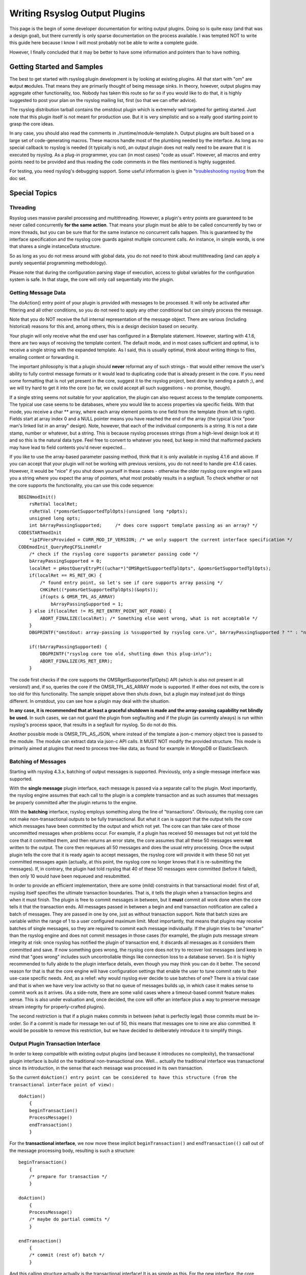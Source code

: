 Writing Rsyslog Output Plugins
==============================

This page is the begin of some developer documentation for writing
output plugins. Doing so is quite easy (and that was a design goal), but
there currently is only sparse documentation on the process available. I
was tempted NOT to write this guide here because I know I will most
probably not be able to write a complete guide.

However, I finally concluded that it may be better to have some
information and pointers than to have nothing.

Getting Started and Samples
---------------------------

The best to get started with rsyslog plugin development is by looking at
existing plugins. All that start with "om" are **o**\ utput
**m**\ odules. That means they are primarily thought of being message
sinks. In theory, however, output plugins may aggregate other
functionality, too. Nobody has taken this route so far so if you would
like to do that, it is highly suggested to post your plan on the rsyslog
mailing list, first (so that we can offer advice).

The rsyslog distribution tarball contains the omstdout plugin which is
extremely well targeted for getting started. Just note that this plugin
itself is not meant for production use. But it is very simplistic and so
a really good starting point to grasp the core ideas.

In any case, you should also read the comments in
./runtime/module-template.h. Output plugins are built based on a large
set of code-generating macros. These macros handle most of the plumbing
needed by the interface. As long as no special callback to rsyslog is
needed (it typically is not), an output plugin does not really need to
be aware that it is executed by rsyslog. As a plug-in programmer, you
can (in most cases) "code as usual". However, all macros and entry
points need to be provided and thus reading the code comments in the
files mentioned is highly suggested.

For testing, you need rsyslog's debugging support. Some useful
information is given in "`troubleshooting rsyslog <troubleshoot.html>`_
from the doc set.

Special Topics
--------------

Threading
~~~~~~~~~

Rsyslog uses massive parallel processing and multithreading. However, a
plugin's entry points are guaranteed to be never called concurrently
**for the same action**. That means your plugin must be able to be
called concurrently by two or more threads, but you can be sure that for
the same instance no concurrent calls happen. This is guaranteed by the
interface specification and the rsyslog core guards against multiple
concurrent calls. An instance, in simple words, is one that shares a
single instanceData structure.

So as long as you do not mess around with global data, you do not need
to think about multithreading (and can apply a purely sequential
programming methodology).

Please note that during the configuration parsing stage of execution,
access to global variables for the configuration system is safe. In that
stage, the core will only call sequentially into the plugin.

Getting Message Data
~~~~~~~~~~~~~~~~~~~~

The doAction() entry point of your plugin is provided with messages to
be processed. It will only be activated after filtering and all other
conditions, so you do not need to apply any other conditional but can
simply process the message.

Note that you do NOT receive the full internal representation of the
message object. There are various (including historical) reasons for
this and, among others, this is a design decision based on security.

Your plugin will only receive what the end user has configured in a
$template statement. However, starting with 4.1.6, there are two ways of
receiving the template content. The default mode, and in most cases
sufficient and optimal, is to receive a single string with the expanded
template. As I said, this is usually optimal, think about writing things
to files, emailing content or forwarding it.

The important philosophy is that a plugin should **never** reformat any
of such strings - that would either remove the user's ability to fully
control message formats or it would lead to duplicating code that is
already present in the core. If you need some formatting that is not yet
present in the core, suggest it to the rsyslog project, best done by
sending a patch ;), and we will try hard to get it into the core (so
far, we could accept all such suggestions - no promise, though).

If a single string seems not suitable for your application, the plugin
can also request access to the template components. The typical use case
seems to be databases, where you would like to access properties via
specific fields. With that mode, you receive a char \*\* array, where
each array element points to one field from the template (from left to
right). Fields start at array index 0 and a NULL pointer means you have
reached the end of the array (the typical Unix "poor man's linked list
in an array" design). Note, however, that each of the individual
components is a string. It is not a date stamp, number or whatever, but
a string. This is because rsyslog processes strings (from a high-level
design look at it) and so this is the natural data type. Feel free to
convert to whatever you need, but keep in mind that malformed packets
may have lead to field contents you'd never expected...

If you like to use the array-based parameter passing method, think that
it is only available in rsyslog 4.1.6 and above. If you can accept that
your plugin will not be working with previous versions, you do not need
to handle pre 4.1.6 cases. However, it would be "nice" if you shut down
yourself in these cases - otherwise the older rsyslog core engine will
pass you a string where you expect the array of pointers, what most
probably results in a segfault. To check whether or not the core
supports the functionality, you can use this code sequence:

::


    BEGINmodInit()
        rsRetVal localRet;
        rsRetVal (*pomsrGetSupportedTplOpts)(unsigned long *pOpts);
        unsigned long opts;
        int bArrayPassingSupported;     /* does core support template passing as an array? */
    CODESTARTmodInit
        *ipIFVersProvided = CURR_MOD_IF_VERSION; /* we only support the current interface specification */
    CODEmodInit_QueryRegCFSLineHdlr
        /* check if the rsyslog core supports parameter passing code */
        bArrayPassingSupported = 0;
        localRet = pHostQueryEtryPt((uchar*)"OMSRgetSupportedTplOpts", &pomsrGetSupportedTplOpts);
        if(localRet == RS_RET_OK) {
            /* found entry point, so let's see if core supports array passing */
            CHKiRet((*pomsrGetSupportedTplOpts)(&opts));
            if(opts & OMSR_TPL_AS_ARRAY)
                bArrayPassingSupported = 1;
        } else if(localRet != RS_RET_ENTRY_POINT_NOT_FOUND) {
            ABORT_FINALIZE(localRet); /* Something else went wrong, what is not acceptable */
        }
        DBGPRINTF("omstdout: array-passing is %ssupported by rsyslog core.\n", bArrayPassingSupported ? "" : "not ");

        if(!bArrayPassingSupported) {
            DBGPRINTF("rsyslog core too old, shutting down this plug-in\n");
            ABORT_FINALIZE(RS_RET_ERR);
        }

The code first checks if the core supports the OMSRgetSupportedTplOpts()
API (which is also not present in all versions!) and, if so, queries the
core if the OMSR\_TPL\_AS\_ARRAY mode is supported. If either does not
exits, the core is too old for this functionality. The sample snippet
above then shuts down, but a plugin may instead just do things
different. In omstdout, you can see how a plugin may deal with the
situation.

**In any case, it is recommended that at least a graceful shutdown is
made and the array-passing capability not blindly be used.** In such
cases, we can not guard the plugin from segfaulting and if the plugin
(as currently always) is run within rsyslog's process space, that
results in a segfault for rsyslog. So do not do this.

Another possible mode is OMSR\_TPL\_AS\_JSON, where instead of the
template a json-c memory object tree is passed to the module. The module
can extract data via json-c API calls. It MUST NOT modify the provided
structure. This mode is primarily aimed at plugins that need to process
tree-like data, as found for example in MongoDB or ElasticSearch.

Batching of Messages
~~~~~~~~~~~~~~~~~~~~

Starting with rsyslog 4.3.x, batching of output messages is supported.
Previously, only a single-message interface was supported.

With the **single message** plugin interface, each message is passed via
a separate call to the plugin. Most importantly, the rsyslog engine
assumes that each call to the plugin is a complete transaction and as
such assumes that messages be properly committed after the plugin returns
to the engine.

With the **batching** interface, rsyslog employs something along the
line of "transactions". Obviously, the rsyslog core can not make
non-transactional outputs to be fully transactional. But what it can is
support that the output tells the core which messages have been committed
by the output and which not yet. The core can than take care of those
uncommitted messages when problems occur. For example, if a plugin has
received 50 messages but not yet told the core that it committed them,
and then returns an error state, the core assumes that all these 50
messages were **not** written to the output. The core then requeues all
50 messages and does the usual retry processing. Once the output plugin
tells the core that it is ready again to accept messages, the rsyslog
core will provide it with these 50 not yet committed messages again
(actually, at this point, the rsyslog core no longer knows that it is
re-submitting the messages). If, in contrary, the plugin had told rsyslog
that 40 of these 50 messages were committed (before it failed), then only
10 would have been requeued and resubmitted.

In order to provide an efficient implementation, there are some (mild)
constraints in that transactional model: first of all, rsyslog itself
specifies the ultimate transaction boundaries. That is, it tells the
plugin when a transaction begins and when it must finish. The plugin is
free to commit messages in between, but it **must** commit all work done
when the core tells it that the transaction ends. All messages passed in
between a begin and end transaction notification are called a batch of
messages. They are passed in one by one, just as without transaction
support. Note that batch sizes are variable within the range of 1 to a
user configured maximum limit. Most importantly, that means that plugins
may receive batches of single messages, so they are required to commit
each message individually. If the plugin tries to be "smarter" than the
rsyslog engine and does not commit messages in those cases (for
example), the plugin puts message stream integrity at risk: once rsyslog
has notified the plugin of transaction end, it discards all messages as
it considers them committed and save. If now something goes wrong, the
rsyslog core does not try to recover lost messages (and keep in mind
that "goes wrong" includes such uncontrollable things like connection
loss to a database server). So it is highly recommended to fully abide
to the plugin interface details, even though you may think you can do it
better. The second reason for that is that the core engine will have
configuration settings that enable the user to tune commit rate to their
use-case specific needs. And, as a relief: why would rsyslog ever decide
to use batches of one? There is a trivial case and that is when we have
very low activity so that no queue of messages builds up, in which case
it makes sense to commit work as it arrives. (As a side-note, there are
some valid cases where a timeout-based commit feature makes sense. This
is also under evaluation and, once decided, the core will offer an
interface plus a way to preserve message stream integrity for
properly-crafted plugins).

The second restriction is that if a plugin makes commits in between
(what is perfectly legal) those commits must be in-order. So if a commit
is made for message ten out of 50, this means that messages one to nine
are also committed. It would be possible to remove this restriction, but
we have decided to deliberately introduce it to simplify things.

Output Plugin Transaction Interface
~~~~~~~~~~~~~~~~~~~~~~~~~~~~~~~~~~~

In order to keep compatible with existing output plugins (and because it
introduces no complexity), the transactional plugin interface is build
on the traditional non-transactional one. Well... actually the
traditional interface was transactional since its introduction, in the
sense that each message was processed in its own transaction.

So the current
``doAction() entry point can be considered to have this structure (from the transactional interface point of view):``

::

    doAction()
        {
        beginTransaction()
        ProcessMessage()
        endTransaction()
        }

For the **transactional interface**, we now move these implicit
``beginTransaction()`` and ``endTransaction(()`` call out of the message
processing body, resulting is such a structure:

::

    beginTransaction()
        {
        /* prepare for transaction */
        }

    doAction()
        {
        ProcessMessage()
        /* maybe do partial commits */
        }

    endTransaction()
        {
        /* commit (rest of) batch */
        }

And this calling structure actually is the transactional interface! It
is as simple as this. For the new interface, the core calls a
``beginTransaction()`` entry point inside the plugin at the start of the
batch. Similarly, the core call ``endTransaction()`` at the end of the
batch. The plugin must implement these entry points according to its
needs.

But how does the core know when to use the old or the new calling
interface? This is rather easy: when loading a plugin, the core queries
the plugin for the ``beginTransaction()`` and ``endTransaction()`` entry
points. If the plugin supports these, the new interface is used. If the
plugin does not support them, the old interface is used and rsyslog
implies that a commit is done after each message. Note that there is no
special "downlevel" handling necessary to support this. In the case of
the non-transactional interface, rsyslog considers each completed call
to ``doAction`` as partial commit up to the current message. So
implementation inside the core is very straightforward.

Actually, **we recommend that the transactional entry points only be
defined by those plugins that actually need them**. All others should
not define them in which case the default commit behaviour inside
rsyslog will apply (thus removing complexity from the plugin).

In order to support partial commits, special return codes must be
defined for ``doAction``. All those return codes mean that processing
completed successfully. But they convey additional information about the
commit status as follows:

+----------------------------------+-------------------------------------------------------------------------------------------------------------------------------------------------------------------------------------------------------------------------------------------------------------------------------------------------------------------------------------------------------------------+
| *RS\_RET\_OK*                    | The record and all previous inside the batch has been committed. *Note:* this definition is what makes integrating plugins without the transaction being/end calls so easy - this is the traditional "success" return state and if every call returns it, there is no need for actually calling ``endTransaction()``, because there is no transaction open).      |
+----------------------------------+-------------------------------------------------------------------------------------------------------------------------------------------------------------------------------------------------------------------------------------------------------------------------------------------------------------------------------------------------------------------+
| *RS\_RET\_DEFER\_COMMIT*         | The record has been processed, but is not yet committed. This is the expected state for transactional-aware plugins.                                                                                                                                                                                                                                              |
+----------------------------------+-------------------------------------------------------------------------------------------------------------------------------------------------------------------------------------------------------------------------------------------------------------------------------------------------------------------------------------------------------------------+
| *RS\_RET\_PREVIOUS\_COMMITTED*   | The **previous** record inside the batch has been committed, but the current one not yet. This state is introduced to support sources that fill up buffers and commit once a buffer is completely filled. That may occur halfway in the next record, so it may be important to be able to tell the engine the everything up to the previous record is committed   |
+----------------------------------+-------------------------------------------------------------------------------------------------------------------------------------------------------------------------------------------------------------------------------------------------------------------------------------------------------------------------------------------------------------------+

Note that the typical **calling cycle** is ``beginTransaction()``,
followed by *n* times ``doAction()`` followed by ``endTransaction()``.
However, if either ``beginTransaction()`` or ``doAction()`` return back
an error state (including RS\_RET\_SUSPENDED), then the transaction is
considered aborted. In result, the remaining calls in this cycle (e.g.
``endTransaction()``) are never made and a new cycle (starting with
``beginTransaction()`` is begun when processing resumes. So an output
plugin must expect and handle those partial cycles gracefully.

**The question remains how can a plugin know if the core supports
batching?** First of all, even if the engine would not know it, the
plugin would return with RS\_RET\_DEFER\_COMMIT, what then would be
treated as an error by the engine. This would effectively disable the
output, but cause no further harm (but may be harm enough in itself).

The real solution is to enable the plugin to query the rsyslog core if
this feature is supported or not. At the time of the introduction of
batching, no such query-interface exists. So we introduce it with that
release. What the means is if a rsyslog core can not provide this query
interface, it is a core that was build before batching support was
available. So the absence of a query interface indicates that the
transactional interface is not available. One might now be tempted to
think there is no need to do the actual check, but it is recommended to
ask the rsyslog engine explicitly if the transactional interface is
present and will be honored. This enables us to create versions in the
future which have, for whatever reason we do not yet know, no support
for this interface.

The logic to do these checks is contained in the ``INITChkCoreFeature``
macro, which can be used as follows:

::

    INITChkCoreFeature(bCoreSupportsBatching, CORE_FEATURE_BATCHING);

Here, bCoreSupportsBatching is a plugin-defined integer which after
execution is 1 if batches (and thus the transactional interface) is
supported and 0 otherwise. CORE\_FEATURE\_BATCHING is the feature we are
interested in. Future versions of rsyslog may contain additional
feature-test-macros (you can see all of them in ./runtime/rsyslog.h).

Note that the ompsql output plugin supports transactional mode in a
hybrid way and thus can be considered good example code.

Open Issues
-----------

-  Processing errors handling
-  reliable re-queue during error handling and queue termination

Licensing
~~~~~~~~~

From the rsyslog point of view, plugins constitute separate projects. As
such, we think plugins are not required to be compatible with GPLv3.
However, this is not legal advise. If you intend to release something
under a non-GPLV3 compatible license it is probably best to consult with
your lawyer.

Most importantly, and this is definite, the rsyslog team does not expect
or require you to contribute your plugin to the rsyslog project (but of
course we are happy if you do).
